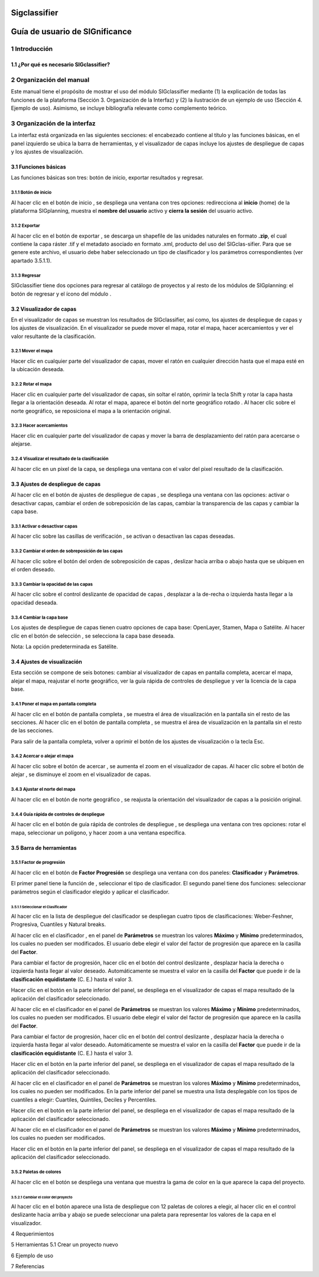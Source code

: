Sigclassifier
###############

Guía de usuario de SIGnificance
###############################

1 Introducción
***************

1.1	¿Por qué es necesario SIGclassifier?
=========================================

2 Organización del manual 
*************************

Este manual tiene el propósito de mostrar el uso del módulo SIGclassifier mediante (1) la explicación de todas las funciones de la plataforma (Sección 3. Organización de la Interfaz) y (2) la ilustración de un ejemplo de uso (Sección 4. Ejemplo de uso). Asimismo, se incluye bibliografía relevante como complemento teórico.

3 Organización de la interfaz
*****************************
.. imagen:: /imagenes/mapa_org_interfaz_sigclassifier.png 

La interfaz está organizada en las siguientes secciones: |no_1| el encabezado contiene al título y las funciones básicas, |no_2| en el panel izquierdo se ubica la barra de herramientas, y |no_3| el visualizador de capas incluye |no_4| los ajustes de despliegue de capas y |no_5| los ajustes de visualización.

3.1	Funciones básicas
=====================

Las funciones básicas son tres: botón de inicio, exportar resultados y regresar. 

3.1.1 Botón de inicio
---------------------

Al hacer clic en el botón de inicio |b_inicio|, se despliega una ventana con tres opciones: |no_1| redirecciona al **inicio** (home) de la plataforma SIGplanning, |no_2| muestra el **nombre del usuario** activo y |no_3| **cierra la sesión** del usuario activo. 

.. imagen:: /imagenes/mapa_b_inicio_sigclassifier.png

3.1.2 Exportar
--------------

Al hacer clic en el botón de exportar |b_exportar|, se descarga un shapefile de las unidades naturales en formato **.zip**, el cual contiene la capa ráster .tif y el metadato asociado en formato .xml, producto del uso del SIGclas-sifier. Para que se genere este archivo, el usuario debe haber seleccionado un tipo de clasificador y los parámetros correspondientes (ver apartado 3.5.1.1).

.. imagen:: /imagenes/mapa_b_exportar_sigclassifier.png

3.1.3 Regresar
--------------

SIGclassifier tiene dos opciones para regresar al catálogo de proyectos y al resto de los módulos de SIGplanning: |no_1| el botón de regresar |b_regresar| y |no_2| el ícono del módulo |b_icono|. 

.. imagen:: /imagenes/mapa_b_regresar_sigclassifier.png

3.2	Visualizador de capas 
=========================

En el visualizador de capas |no_1| se muestran los resultados de SIGclassifier, así como, |no_2| los ajustes de despliegue de capas y |no_3| los ajustes de visualización. En el visualizador se puede mover el mapa, rotar el mapa, hacer acercamientos y ver el valor resultante de la clasificación.  

.. imagen:: /imagenes/mapa_vis_capas_sigclassifier.png

3.2.1 Mover el mapa
-------------------

Hacer clic en cualquier parte del visualizador de capas, mover el ratón en cualquier dirección hasta que el mapa esté en la ubicación deseada. 

.. imagen:: /imagenes/mapa_mover_sigclassifier.png

3.2.2 Rotar el mapa
-------------------
Hacer clic en cualquier parte del visualizador de capas, sin soltar el ratón, oprimir la tecla Shift y rotar la capa hasta llegar a la orientación deseada. 
Al rotar el mapa, |no_1| aparece el botón del norte geográfico rotado |b_norterotado|. Al hacer clic sobre el norte geográfico, se reposiciona el mapa a la orientación original.    

.. imagen:: /imagenes/mapa_rotado_sigclassifier.png

3.2.3 Hacer acercamientos
-------------------------

Hacer clic en cualquier parte del visualizador de capas y mover la barra de desplazamiento del ratón para acercarse o alejarse. 

.. imagen:: /imagenes/mapa_acercar_sigclassifier.png

3.2.4 Visualizar el resultado de la clasificación
-------------------------------------------------

Al hacer clic en un pixel de la capa, se despliega |no_1| una ventana con el valor del pixel resultado de la clasificación. 

.. imagen:: /imagenes/mapa_vis_clasif_sigclassifier.png 

3.3	Ajustes de despliegue de capas 
==================================

Al hacer clic en el botón de ajustes de despliegue de capas |b_ajuste_capas|, se despliega una ventana con las opciones: |no_1| activar o desactivar capas, |no_2| cambiar el orden de sobreposición de las capas, |no_3| cambiar la transparencia de las capas y |no_4| cambiar la capa base. 

.. imagen:: /imagenes/mapa_desp_capa_sigclassifier.png

3.3.1 Activar o desactivar capas
--------------------------------

Al hacer clic sobre las casillas de verificación |b_activar_capas|, se activan o desactivan las capas deseadas. 

.. imagen:: /imagenes/mapa_b_activarcapa_sigclassifier.png

3.3.2	Cambiar el orden de sobreposición de las capas
------------------------------------------------------
 
Al hacer clic sobre el botón del orden de sobreposición de capas |b_sobreposicion|, deslizar hacia arriba o abajo hasta que se ubiquen en el orden deseado. 

.. imagen:: /imagenes/mapa_sobreposicion_sigclassifier.png

3.3.3	Cambiar la opacidad de las capas
----------------------------------------

Al hacer clic sobre el control deslizante de opacidad de capas |b_opacidad|, desplazar a la de-recha o izquierda hasta llegar a la opacidad deseada.

.. imagen:: /imagenes/mapa_opacidad_sigclassifier.png
 
3.3.4	Cambiar la capa base
----------------------------

Los ajustes de despliegue de capas tienen cuatro opciones de capa base: |no_1| OpenLayer, |no_2| Stamen, |no_3| Mapa o |no_4| Satélite. Al hacer clic en el botón de selección |b_seleccion|, se selecciona la capa base deseada. 

.. imagen:: /imagenes/mapa_camb_capab_sigclassifier.png

Nota: La opción predeterminada es Satélite.  

3.4	Ajustes de visualización
============================

Esta sección se compone de seis botones: |no_1| cambiar al visualizador de capas en pantalla completa, |no_2| acercar el mapa, |no_3| alejar el mapa, |no_4| reajustar el norte geográfico, |no_5| ver la guía rápida de controles de despliegue y |no_6| ver la licencia de la capa base. 
 
.. imagen:: /imagenes/mapa_ajustes_vis_sigclassifier.png

3.4.1	Poner el mapa en pantalla completa
------------------------------------------

Al hacer clic |no_1| en el botón de pantalla completa |b_pantalla_comp|, |no_2| se muestra el área de visualización en la pantalla sin el resto de las secciones. 
Al hacer clic |no_1| en el botón de pantalla completa |b_pantalla_comp|, |no_2| se muestra el área de visualización en la pantalla sin el resto de las secciones. 

.. imagen:: /imagenes/mapa_pantalla_comp_sigclassifier.png

.. imagen:: /imagenes/mapa_pantalla_comp2_sigclassifier.png

Para salir de la pantalla completa, volver a oprimir el botón de los ajustes de visualización o la tecla Esc. 

3.4.2	Acercar o alejar el mapa
--------------------------------

Al hacer clic sobre el botón de acercar |b_mas|, |no_1| se aumenta el zoom en el visualizador de capas. 
Al hacer clic sobre el botón de alejar |b_menos|, |no_2| se disminuye el zoom en el visualizador de capas. 

.. imagen:: /imagenes/mapa_acercar_alejar_sigclassifier.png

3.4.3	Ajustar el norte del mapa
---------------------------------
 
Al hacer clic en el botón de norte geográfico |b_norte|, se reajusta la orientación del visualizador de capas a la posición original.  

.. imagen:: /imagenes/mapa_ajustar_norte_sigclassifier.png

3.4.4	Guía rápida de controles de despliegue
----------------------------------------------

Al hacer clic en el botón de guía rápida de controles de despliegue |b_interrogacion|, se despliega una ventana con tres opciones: |no_1| rotar el mapa, |no_2| seleccionar un polígono, y |no_3| hacer zoom a una ventana específica. 

.. imagen:: /imagenes/mapa_guia_sigclassifier.png

3.5	Barra de herramientas 
=========================

3.5.1 Factor de progresión 
--------------------------

Al hacer clic en el botón de **Factor Progresión** |b_atributos| se despliega una ventana con dos paneles: |no_1| **Clasificador** y |no_2| **Parámetros**.

.. imagen:: /imagenes/mapa_b_fact_progre.png

El primer panel tiene la función de |no_1|, seleccionar el tipo de clasificador. El segundo panel tiene dos funciones: |no_2| seleccionar parámetros según el clasificador elegido y |no_3| aplicar el clasificador.

.. imagen:: /imagenes/fi_ventana_clasif.png

3.5.1.1	Seleccionar el Clasificador
^^^^^^^^^^^^^^^^^^^^^^^^^^^^^^^^^^^

Al hacer clic en la lista de despliegue |b_seleccionar| del clasificador se despliegan cuatro tipos de clasificaciones: |no_1| Weber-Feshner, |no_2| Progresiva, |no_3| Cuantiles y |no_4| Natural breaks.

.. imagen:: /imagenes/fi_ventana_selec_clasif.png            
 
Al hacer clic en el clasificador |b_weber|, en el panel de **Parámetros** se muestran los valores **Máximo** y **Mínimo** predeterminados, los cuales no pueden ser modificados. El usuario debe elegir |no_1| el valor del factor de progresión que aparece |no_2| en la casilla del **Factor**. 

.. imagen:: /imagenes/fi_ventana_clasif_weber.png    

Para cambiar el factor de progresión, hacer clic en el botón del control deslizante |b_factor_progre|, desplazar hacia la derecha o izquierda hasta llegar al valor deseado. Automáticamente se muestra el valor en la casilla del **Factor** que puede ir de la **clasificación equidistante** (C. E.) hasta el valor 3. 

.. imagen:: /imagenes/fi_ventana_clas_equid.png               

Hacer clic en el botón |b_aplicar| en la parte inferior del panel, se despliega en el visualizador de capas el mapa resultado de la aplicación del clasificador seleccionado. 

.. imagen:: /imagenes/mapa_aplic_clas_weber.png 

Al hacer clic en el clasificador |b_bojorquez| en el panel de **Parámetros** se muestran los valores **Máximo** y **Mínimo** predeterminados, los cuales no pueden ser modificados. El usuario debe elegir |no_1| el valor del factor de progresión que aparece |no_2| en la casilla del **Factor**. 

.. imagen:: /imagenes/fi_ventana_clasif_bojorq.png    

Para cambiar el factor de progresión, hacer clic en el botón del control deslizante |b_factor_progre|, desplazar hacia la derecha o izquierda hasta llegar al valor deseado. Automáticamente se muestra el valor en la casilla del **Factor** que puede ir de la **clasificación equidistante** (C. E.) hasta el valor 3. 

.. imagen:: /imagenes/fi_ventana_ce_bojorquez.png   

Hacer clic en el botón |b_aplicar| en la parte inferior del panel, se despliega en el visualizador de capas el mapa resultado de la aplicación del clasificador seleccionado. 	
 
.. imagen:: /imagenes/mapa_aplic_clas_bojorquez.png 

Al hacer clic en el clasificador |b_cuantiles| en el panel de **Parámetros** se muestran los valores **Máximo** y **Mínimo** predeterminados, los cuales no pueden ser modificados. En la parte inferior del panel se muestra una lista desplegable con los tipos de cuantiles a elegir: |no_1| Cuartiles, |no_2| Quintiles, |no_3| Deciles y |no_4| Percentiles.

.. imagen:: /imagenes/fi_ventana_clasif_cuantiles.png   

Hacer clic en el botón |b_aplicar| en la parte inferior del panel, se despliega en el visualizador de capas el mapa resultado de la aplicación del clasificador seleccionado. 	
 
.. imagen:: /imagenes/mapa_aplic_clas_cuantiles.png 	
 
Al hacer clic en el clasificador |b_natural| en el panel de **Parámetros** se muestran los valores **Máximo** y **Mínimo** predeterminados, los cuales no pueden ser modificados.
 
.. imagen:: /imagenes/mapa_aplic_clas_natural.png 

Hacer clic en el botón |b_aplicar| en la parte inferior del panel, se despliega en el visualizador de capas el mapa resultado de la aplicación del clasificador seleccionado. 	
 
3.5.2 Paletas de colores
------------------------

Al hacer clic en el botón |b_paleta| se despliega una ventana que muestra la gama de color en la que aparece la capa del proyecto. 

.. imagen:: /imagenes/mapa_paleta_sigclassifier.png
 
3.5.2.1	Cambiar el color del proyecto
^^^^^^^^^^^^^^^^^^^^^^^^^^^^^^^^^^^^^

Al hacer clic en el botón |b_list| aparece |no_1| una lista de despliegue con 12 paletas de colores a elegir, |no_2| al hacer clic en el control deslizante hacia arriba y abajo se puede |no_3| seleccionar una paleta para representar los valores de la capa en el visualizador. 

.. imagen:: /imagenes/fi_ventana_paleta_sigclassifier.png   

4	Requerimientos
 
5	Herramientas 
5.1	Crear un proyecto nuevo

6	Ejemplo de uso 

7	Referencias

.. |no_1| image:: /imagenes/fi_uno.png
            :scale: 50

.. |no_2| image:: /imagenes/fi_dos.png
            :scale: 50

.. |no_3| image:: /imagenes/fi_tres.png
            :scale: 50

.. |no_4| image:: /imagenes/fi_cuatro.png
            :scale: 50   

.. |no_5| image:: /imagenes/fi_cinco.png
            :scale: 50

.. |no_6| image:: /imagenes/fi_seis.png
            :scale: 50

.. |b_inicio| image:: /imagenes/boton_inicio.png            
            :height: 25px
            :width: 25px

.. |b_exportar| image:: /imagenes/fi_b_exportar.png
            :height: 25px
            :width: 25px

.. |b_regresar| image:: /imagenes/fi_b_regresar.png
            :height: 25px
            :width: 25px         

.. |b_icono| image:: /imagenes/fi_b_icono_sigclassifier.png
            :height: 25px
            :width: 25px         

.. |b_valores| image:: /imagenes/b_ocultar_sigindex.png
            :height: 25px
            :width: 25px  

.. |b_valores_activ| image:: /imagenes/fi_b_mostrar_sigindex.png
            :height: 25px
            :width: 25px   

.. |b_pestaña| image:: /imagenes/fi_b_ventana_val_sigindex.png
            :height: 25px
            :width: 25px              

.. |b_norterotado| image:: /imagenes/fi_norte_rotado.png
            :height: 25px
            :width: 25px 

.. |b_ajuste_capas| image:: /imagenes/fi_b_despliegue_capa.png
            :height: 25px
            :width: 25px 

.. |b_activar_capas| image:: /imagenes/fi_b_activar.png
            :height: 25px
            :width: 25px 

.. |b_sobreposicion| image:: /imagenes/fi_b_sobreposicion.png
            :height: 25px
            :width: 25px 

.. |b_opacidad| image:: /imagenes/fi_opacidad.png
            :height: 25px
            :width: 25px 

.. |b_seleccion| image:: /imagenes/fi_b_cambiarcapab.png
            :height: 25px
            :width: 25px 

.. |b_pantalla_comp| image:: /imagenes/fi_b_pantalla_comp.png
            :height: 25px
            :width: 25px 

.. |b_mas| image:: /imagenes/fi_b_mas.png
            :height: 25px
            :width: 25px 

.. |b_menos| image:: /imagenes/fi_b_menos.png
            :height: 25px
            :width: 25px       

.. |b_norte| image:: /imagenes/fi_b_norte.png
            :height: 25px
            :width: 25px                   

.. |b_interrogacion| image:: /imagenes/fi_b_interrogacion.png
            :height: 25px
            :width: 25px  

.. |b_agregacion| image:: /imagenes/fi_b_agregacion.png
            :height: 25px
            :width: 25px         

.. |b_atributos| image:: /imagenes/fi_b_atributos.png
            :height: 25px
            :width: 25px 

.. |b_seleccionar| image:: /imagenes/fi_b_seleccionar.png
            :height: 25px
            :width: 25px 

.. |b_weber| image:: /imagenes/fi_b_weber.png
            :height: 25px
            :width: 25px 

.. |b_bojorquez| image:: /imagenes/fi_b_bojorquez.png
            :height: 25px
            :width: 25px 

.. |b_cuantiles| image:: /imagenes/fi_b_cuantiles.png
            :height: 25px
            :width: 25px 

.. |b_natural| image:: /imagenes/fi_b_natural.png
            :height: 25px
            :width: 25px 

.. |b_factor_progre| image:: /imagenes/fi_b_factorp.png
            :height: 25px
            :width: 25px 

.. |b_aplicar| image:: /imagenes/fi_b_aplicar_clas.png
            :height: 25px
            :width: 25px

.. |b_list| image:: /imagenes/fi_lista_despliegue.png
            :height: 25px
            :width: 25px 

.. |b_conservacionista| image:: /imagenes/fi_b_conservacionista.png
            :height: 25px
            :width: 25px      

.. |b_neutral| image:: /imagenes/fi_b_neutral.png
            :height: 25px
            :width: 25px                                      

.. |b_desarrollista| image:: /imagenes/fi_b_desarrollista.png
            :height: 25px
            :width: 25px   

.. |b_selec_neutral| image:: /imagenes/fi_neutral.png
            :height: 25px
            :width: 25px    

.. |b_guardar| image:: /imagenes/fi_b_guardar.png
            :height: 25px
            :width: 25px 

.. |b_indicadores| image:: /imagenes/fi_b_indica_impac.png
            :height: 25px
            :width: 25px   

.. |b_r| image:: /imagenes/fi_b_r.png
            :height: 25px
            :width: 25px 

.. |b_f_arriba| image:: /imagenes/fi_flecha_arriba.png
            :height: 25px
            :width: 25px        

.. |b_f_abajo| image:: /imagenes/fi_flecha_abajo.png
            :height: 25px
            :width: 25px      

.. |b_amas| image:: /imagenes/fi_amas.png
            :height: 25px
            :width: 25px     
            
.. |b_amenos| image:: /imagenes/fi_amenos.png
            :height: 25px
            :width: 25px      

.. |b_vu| image:: /imagenes/fi_vu.png
            :height: 25px
            :width: 25px   

.. |b_combo| image:: /imagenes/fi_b_combo.png
            :height: 25px
            :width: 25px   

.. |b_paleta| image:: /imagenes/fi_b_paleta.png
            :height: 25px
            :width: 25px     

.. |b_paleta| image:: /imagenes/fi_b_paleta.png
            :height: 25px
            :width: 25px                                              
            :scale: 50


